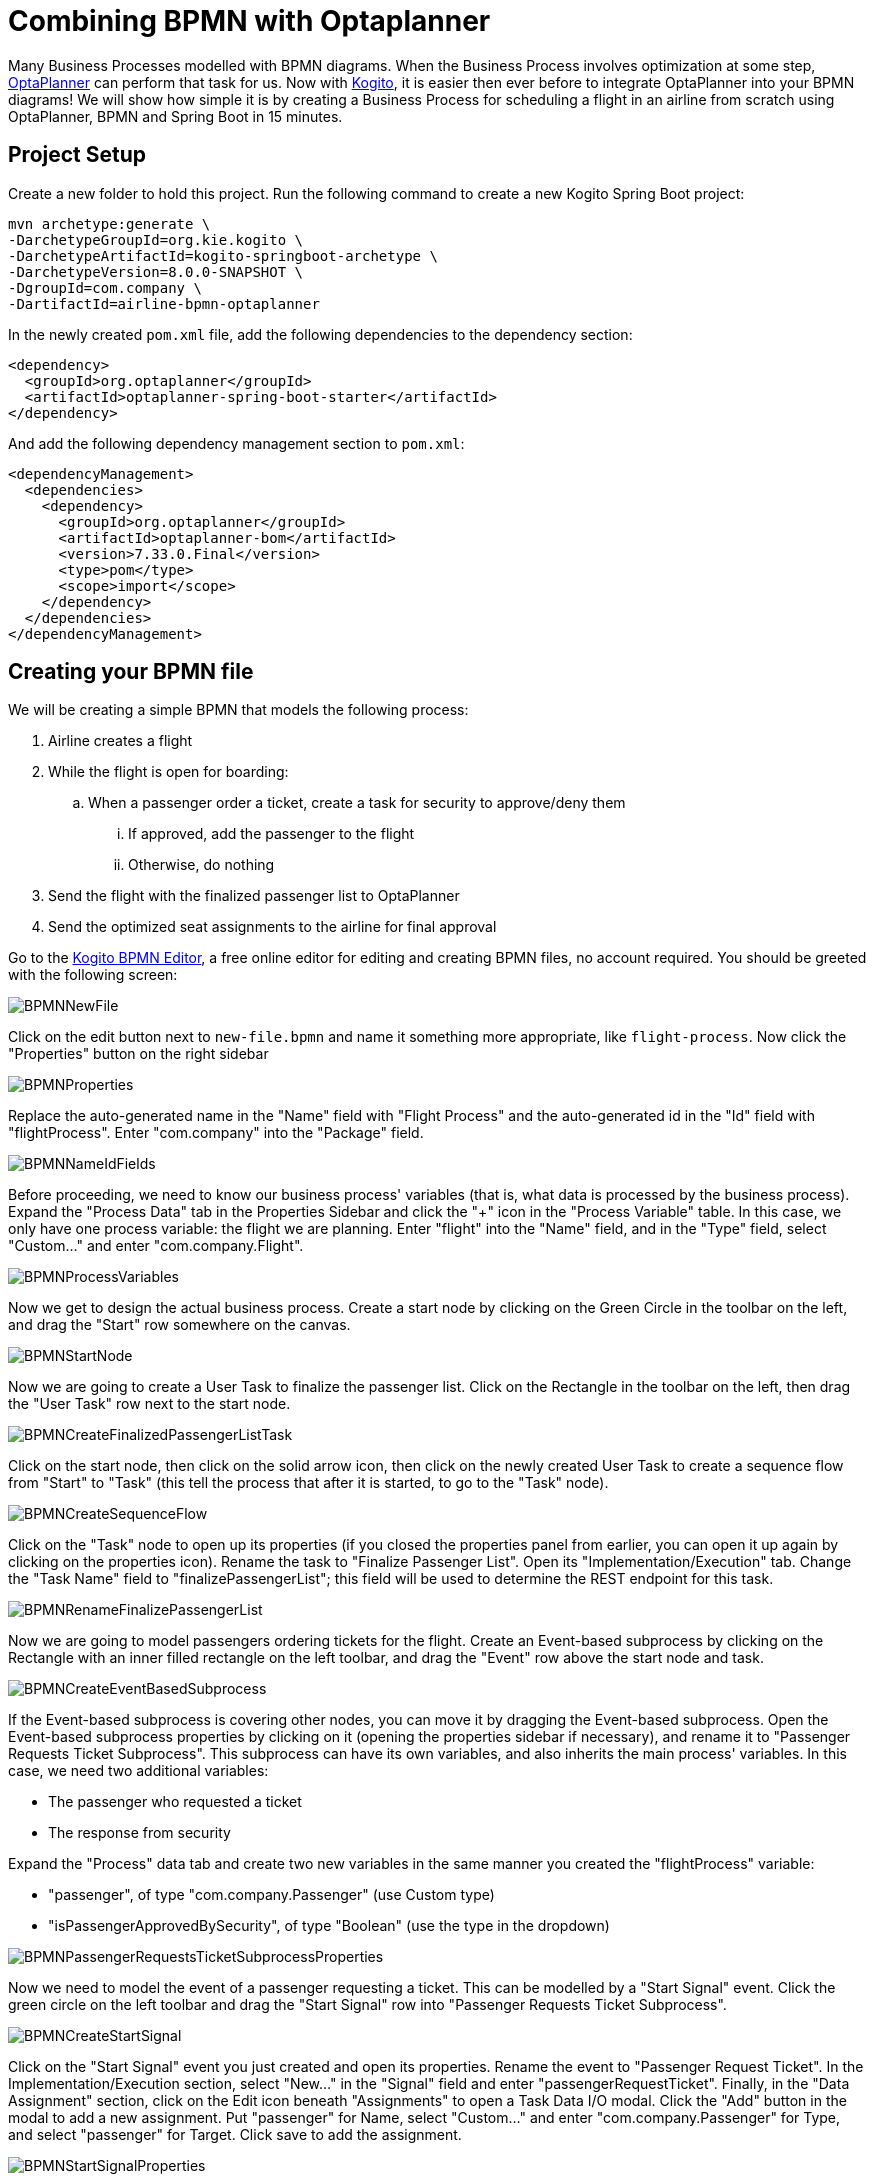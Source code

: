 = Combining BPMN with Optaplanner
:page-interpolate: true
:awestruct-author: Christopher-Chianelli
:awestruct-layout: blogPostBase
:awestruct-tags: [useCase]
:awestruct-date: 2020-03-01

Many Business Processes modelled with BPMN diagrams. When the Business
Process involves optimization at some step,
https://www.optaplanner.org/[OptaPlanner] can perform that task for us. Now with
https://kogito.kie.org/[Kogito], it is easier then ever before to integrate
OptaPlanner into your BPMN diagrams! We will show how simple it is by creating a
Business Process for scheduling a flight in an airline from scratch using
OptaPlanner, BPMN and Spring Boot in 15 minutes.

== Project Setup

Create a new folder to hold this project. Run the following command to
create a new Kogito Spring Boot project:

```
mvn archetype:generate \
-DarchetypeGroupId=org.kie.kogito \
-DarchetypeArtifactId=kogito-springboot-archetype \
-DarchetypeVersion=8.0.0-SNAPSHOT \
-DgroupId=com.company \
-DartifactId=airline-bpmn-optaplanner
```

In the newly created `pom.xml` file, add the following dependencies to the
dependency section:
[source,xml]
----
<dependency>
  <groupId>org.optaplanner</groupId>
  <artifactId>optaplanner-spring-boot-starter</artifactId>
</dependency>
----

And add the following dependency management section to `pom.xml`:
[source,xml]
----
<dependencyManagement>
  <dependencies>
    <dependency>
      <groupId>org.optaplanner</groupId>
      <artifactId>optaplanner-bom</artifactId>
      <version>7.33.0.Final</version>
      <type>pom</type>
      <scope>import</scope>
    </dependency>
  </dependencies>
</dependencyManagement>
----

== Creating your BPMN file

We will be creating a simple BPMN that models the following process:

. Airline creates a flight
. While the flight is open for boarding:
.. When a passenger order a ticket, create a task for security to approve/deny
   them
... If approved, add the passenger to the flight
... Otherwise, do nothing
. Send the flight with the finalized passenger list to OptaPlanner
. Send the optimized seat assignments to the airline for final approval



Go to the https://kiegroup.github.io/kogito-online/#/editor/bpmn[Kogito BPMN Editor],
a free online editor for editing and creating BPMN files, no account required.
You should be greeted with the following screen:

image::BPMNNewFile.png[]

Click on the edit button next to `new-file.bpmn` and name it something more
appropriate, like `flight-process`. Now click the "Properties" button
on the right sidebar

image::BPMNProperties.png[]

Replace the auto-generated name in the "Name" field with "Flight Process" and
the auto-generated id in the "Id" field with "flightProcess". Enter "com.company"
into the "Package" field.

image::BPMNNameIdFields.png[]

Before proceeding, we need to know our business process' variables (that is,
what data is processed by the business process). Expand the "Process Data"
tab in the Properties Sidebar and click the "+" icon in the "Process Variable"
table. In this case, we only have one process variable: the flight we are
planning. Enter "flight" into the "Name" field, and in the "Type" field,
select "Custom..." and enter "com.company.Flight".

image::BPMNProcessVariables.png[]

Now we get to design the actual business process. Create a start node
by clicking on the Green Circle in the toolbar on the left, and drag the
"Start" row somewhere on the canvas.

image::BPMNStartNode.png[]

Now we are going to create a User Task to finalize the passenger list.
Click on the Rectangle in the toolbar on the left, then drag the
"User Task" row next to the start node.

image::BPMNCreateFinalizedPassengerListTask.png[]

Click on the start node, then click on the solid arrow icon, then
click on the newly created User Task to create a sequence flow
from "Start" to "Task" (this tell the process that after it is
started, to go to the "Task" node).

image::BPMNCreateSequenceFlow.png[]

Click on the "Task" node to open up its properties (if you closed
the properties panel from earlier, you can open it up again by clicking on
the properties icon). Rename the task to "Finalize Passenger List". Open
its "Implementation/Execution" tab. Change the "Task Name" field to
"finalizePassengerList"; this field will be used to determine the REST endpoint
for this task.

image::BPMNRenameFinalizePassengerList.png[]

Now we are going to model passengers ordering tickets for the flight.
Create an Event-based subprocess by clicking on the Rectangle with an inner
filled rectangle on the left toolbar, and drag the "Event" row above
the start node and task.

image::BPMNCreateEventBasedSubprocess.png[]

If the Event-based subprocess is covering other nodes, you can move it by
dragging the Event-based subprocess. Open the Event-based subprocess properties
by clicking on it (opening the properties sidebar if necessary), and rename it
to "Passenger Requests Ticket Subprocess". This subprocess can have its own
variables, and also inherits the main process' variables. In this case, we
need two additional variables:

- The passenger who requested a ticket
- The response from security

Expand the "Process" data tab and create two new variables in the same manner
you created the "flightProcess" variable:

- "passenger", of type "com.company.Passenger" (use Custom type)
- "isPassengerApprovedBySecurity", of type "Boolean" (use the type in the dropdown)

image::BPMNPassengerRequestsTicketSubprocessProperties.png[]

Now we need to model the event of a passenger requesting a ticket. This can
be modelled by a "Start Signal" event. Click the green circle on the left
toolbar and drag the "Start Signal" row into
"Passenger Requests Ticket Subprocess".

image::BPMNCreateStartSignal.png[]

Click on the "Start Signal" event you just created and open its properties.
Rename the event to "Passenger Request Ticket". In the Implementation/Execution
section, select "New..." in the "Signal" field and enter "passengerRequestTicket".
Finally, in the "Data Assignment" section, click on the Edit icon beneath
"Assignments" to open a Task Data I/O modal. Click the "Add" button in the
modal to add a new assignment. Put "passenger" for Name, select "Custom..."
and enter "com.company.Passenger" for Type, and select "passenger" for Target.
Click save to add the assignment.

image::BPMNStartSignalProperties.png[]

Now create a new User Task and drag it into the
"Passenger Requests Ticket Subprocess". Rename it to "Approve Passenger for
Flight". In its "Implementation/Execution" tab, change "Task Name"
to "approvePassengerForFlight". Click on the edit icon beneath "Assignments"
and add a row for both "Data Inputs and Assignments" and
"Data Outputs and Assignments". For the "Data Inputs and Assignments"
row, put "passenger" for Name, "com.company.Passenger" for Type and
select "passenger" for source. For the "Data Outputs", put
"isPassengerApprovedBySecurity" for Name, select "Boolean" for Type,
and select "isPassengerApprovedBySecurity" for Target.

image::BPMNApprovePassengerForFlightProperties.png[]

Now we need to model a decision being made in the process: should we add
the passenger to the flight or not? We model decisions in the process
with "Exclusive" Gateways. Click on the diamond in the left toolbar and
drag the "Exclusive" row into "Passenger Requests Ticket Subprocess".

image::BPMNCreateExclusiveGateway.png[]

The "Passenger Requests Ticket Subprocess" might be running out of space now,
so drag the subprocess to a place that has more room and increase it size
by dragging the dot on the bottom-right corner of the subprocess.

image::BPMNMoveResizeSubprocess.png[]

Now we need to create the two potential outcomes of the decision: either
we end the process immediately or we add the passenger to the flight. We are
going to model adding a passenger to the flight first. Create a "Service Task"
by clicking the rectangle icon in the left toolbar and dragging the
"Service Task" row into "Passenger Requests Ticket Subprocess".

image::BPMNCreateServiceTask.png[]

Rename the "Service Task" to "Add Passenger To Flight". In the
"Implementation/Execution" section, put "com.company.FlightService"
for "Interface", "addPassengerToFlight" for "Operation". And add the following
two input assignments (in the same manner you did input assignments for
"Approve Passenger for Flights"):

- Name: "flight", Type: "com.company.Flight", Source: "flight"
- Name: "passenger", Type: "com.company.Passenger", Source: "passenger"

image::BPMNAddPassengerToFlightProperties.png[]

Now create two "End" nodes; one for the "Passenger is not approved" path
and the other for the passenger is approved path. Click the red circle and
drag the "End" row underneath the "Exclusive Gateway" and again under
"Add Passenger To Flight".

image::BPMNCreateEndEvents.png[]

Now create the following sequence flows (click on the "From" node, then click
the arrow, then click the "To" node):

- From: "Approve Passenger To Flight", To: "Exclusive Gateway"
- From: "Exclusive Gateway", To: "First End"
- From: "Exclusive Gateway", To: "Add Passenger To Flight"
- From: "Add Passenger To Flight", To: "Second End"

image::BPMNConnectPassengerRequestsTicketSubprocess.png[]

Click on the arrow from "Exclusive Gateway" to "Add Passenger To Flight".
In its "Implementation/Execution" section, select "Expression" for
"Conditional Expression" and put in the following code in the text box below
it:
[source,java]
----
return isPassengerApprovedBySecurity;
----

image::BPMNPassengerApprovedPath.png[]

Now click on the arrow from "Exclusive Gateway" to "First End". In its
"Implementation/Execution" section, select "Expression" for
"Conditional Expression" and put in the following code in the text box below
it:
[source,java]
----
return !isPassengerApprovedBySecurity;
----

image::BPMNPassengerNotApprovedPath.png[]

We are now done with the "Passenger Requests Ticket Subprocess". Since we
can add passengers to our flight, it now time to integrate OptaPlanner into
our BPMN. Create a new "Service Task" in the main process (*not* in
"Passenger Requests Ticket Subprocess") and create a sequence flow
from "Finalize Passenger List" to it. Rename it "Create Seat Assignments", and
in the "Implementation/Execution" section, put "com.company.FlightService"
for "Interface", "createSeatAssignments" for "Operation". Add the following
input and output assignments:

- Input:
** Name: "flight", Type: "com.company.Flight", Source: "flight"
- Output:
** Name: "flight", Type: "com.company.Flight", Target: "flight"

(Yes, both input and output have the same values for their respective columns;
this is not an error)

image::BPMNCreateSeatAssignments.png[]

We are almost finished with the BPMN. Create an "End" node in the main process
and create a sequence flow from "Create Seat Assignments" to it. Here is the
final BPMN diagram:

image::FinalBPMN.png[]

Click on the "Download" button at the top right of the page to download the
BPMN diagram. Create the directories "src/main/resources/com/company" and
move the downloaded file there.

== Creating the Java Interfaces

In our BPMN, we referenced Java classes and services we still need to create.
In particular:

* We referenced `com.company.Flight` which is used when creating, modifying
  and getting the seat assignments of a flight.

* We referenced `com.company.Passenger` which is used when we add a passenger
  to a flight.

* We referenced the operation `addPassengerToFlight` of
  `com.company.FlightService` when we add a passenger to the flight.

* We referenced the operation `createSeatAssignments` of
  `com.company.FlightService` when we create the seat assignments.

We'll be using the following domain model for our classes:

image::ClassDiagram.png[]

* A seat has a seat identifier (ex: "3A") and what type it is.

[source,java]
----
public class Seat {
    @PlanningId
    public String seatIdentifier;
    public Type type;

    public enum Type {
        WINDOW, AISLE, OTHER
    }
}
----

* A Passenger has a name and a preferred seat type (Window, Aisle, etc.) and
  is assigned a seat on the flight.

[source,java]
----
@PlanningEntity
public class Passenger {
    @PlanningId
    public String name;

    @PlanningVariable(valueRangeProviderRefs = "seatRange")
    public Seat seat;

    public Seat.Type preferredSeatType;
}
----

* A Flight has an id, a list of passengers on the flight, and the number
  of rows of columns on the plane.

[source,java]
----
@PlanningSolution
public class Flight {

    public String id;

    @PlanningScore
    public HardSoftScore score;

    @PlanningEntityCollectionProperty
    public List<Passenger> passengerList;

    public int rowCount;
    public int columnCount;

    @ValueRangeProvider(id = "seatRange")
    private List<Seat> calculateSeatList() {
        List<Seat> out = new ArrayList<>(rowCount * columnCount);
        final int MIDDLE_OF_ROW = columnCount / 2;
        for (int column = 0; column < columnCount; column++) {
            for (int row = 0; row < rowCount; row++) {
                Seat seat = new Seat();
                // 'A' + n = nth letter of the alphabet
                seat.seatIdentifier = (row + 1) + String.valueOf((char)('A' + column));
                seat.type = (column == 0 || column == columnCount - 1)? Seat.Type.WINDOW :
                    (column == MIDDLE_OF_ROW || column == MIDDLE_OF_ROW + 1)? Seat.Type.AISLE :
                        Seat.Type.OTHER;
                out.add(seat);
            }
        }
        return out;
    }
}
----

Now that we have our domain model, we can create our services. For the
`addPassengerToFlight` service, we can simply add the passenger to the
flight's passenger list. For the `createSeatAssignments` service,
we can use `SolverManager` to create a `Solver` for us and wait for the
final best solution.

[source,java]
----
@ApplicationScoped
@Component
public class FlightService {
    @Autowired
    private SolverManager<Flight, String> solverManager;

    public void addPassengerToFlight(Flight flight, Passenger passenger) {
        flight.passengerList.add(passenger);
    }

    public Flight createSeatAssignments(Flight flight) {
        try {
            return solverManager.solve(flight.id, flight).getFinalBestSolution();
        } catch (InterruptedException | ExecutionException e) {
            e.printStackTrace();
            return null;
        }
    }
}
----

Finally, we need to modify `application.properties` so the `Solver` know
when to terminate. Modify your `application.properties` to look like the following:

[source,sh]
----
server.address=0.0.0.0

spring.mvc.servlet.path=/docs

resteasy.jaxrs.scan-packages=org.kie.**,com.company,http*

# Solve for 5 seconds
optaplanner.solver.termination.spent-limit=5s
----

== Creating the Constraints

We can use the Constraint Stream API to create the constraints of our
application in Java. We'll have two constraints:

* No two passengers can be in the same seat.
* Maximize the number of passengers who get seats they prefer.

To do this, we create a `ConstraintProvider` that implement these constraints:

[source,java]
----
public class FlightSeatingConstraintProvider implements ConstraintProvider {

    @Override
    public Constraint[] defineConstraints(ConstraintFactory constraintFactory) {
        return new Constraint[] {
            onlyOnePassengerPerSeat(constraintFactory),
            seatTypePreferrence(constraintFactory)
        };
    }

    private Constraint onlyOnePassengerPerSeat(ConstraintFactory constraintFactory) {
        return constraintFactory.fromUniquePair(Passenger.class, Joiners.equal(p -> p.seat))
                   .penalize("Only one passenger per seat", HardSoftScore.ONE_HARD);
    }

    private Constraint seatTypePreferrence(ConstraintFactory constraintFactory) {
        return constraintFactory.from(Passenger.class)
                   .join(Seat.class, Joiners.equal(p -> p.seat, s -> s))
                   .filter((p,s) -> p.preferredSeatType != null && !p.preferredSeatType.equals(s.type))
                   .penalize("Seat type preferrence", HardSoftScore.ONE_SOFT);
    }

}

----

== Testing the Flight Application

Now we are ready to test out the Flight Application we just created!
Run the following command in the terminal to start the server:

```
mvn clean package spring-boot:run
```

You can see the generated API methods by copying
http://localhost:8080/docs/swagger.json to https://editor.swagger.io[The Swagger Editor].
Let try creating a flight. Run the following command :

```
curl -X POST "localhost:8080/flightProcess" -H  "accept: application/json" -H  "Content-Type: application/json" -d "{\"flight\":{\"id\":\"string\",\"passengerList\":[],\"rowCount\":4,\"columnCount\":4}}"
```

```
curl -X POST "localhost:8080/flightProcess" -H  "accept: application/json" -H  "Content-Type: application/json" -d "{\"flight\":{\"id\":\"string\",\"passengerList\":[],\"seatList\":[{\"seatIdentifier\":\"1A\",\"type\":\"WINDOW\"},{\"seatIdentifier\":\"1B\",\"type\":\"AISLE\"},{\"seatIdentifier\":\"1C\",\"type\":\"AISLE\"},{\"seatIdentifier\":\"1D\",\"type\":\"WINDOW\"},{\"seatIdentifier\":\"2A\",\"type\":\"WINDOW\"},{\"seatIdentifier\":\"2B\",\"type\":\"AISLE\"},{\"seatIdentifier\":\"2C\",\"type\":\"AISLE\"},{\"seatIdentifier\":\"2D\",\"type\":\"WINDOW\"}]}}"
```

You should get a response that looks like the following:
[source]
----
{
  "id":"${id}",
  "flight":{
    "id":"string",
    "score":null,
    "passengerList":[],
    "rowCount":4,
    "columnCount":4
  }
}
----

Let add a few passengers to our flight (replace ${id} with the id you got from
the previous command).

```
curl -X POST "localhost:8080/flightProcess/${id}/passengerRequestTicket" -H  "accept: application/json" -H  "Content-Type: application/json" -d "{\"name\":\"Amy Cole\",\"preferredSeatType\":\"WINDOW\"}"
curl -X POST "localhost:8080/flightProcess/${id}/passengerRequestTicket" -H  "accept: application/json" -H  "Content-Type: application/json" -d "{\"name\":\"John Smith\",\"preferredSeatType\":\"AISLE\"}"
curl -X POST "localhost:8080/flightProcess/${id}/passengerRequestTicket" -H  "accept: application/json" -H  "Content-Type: application/json" -d "{\"name\":\"Bad Guy\"}"
```

Now let look at our tasks:

```
curl -X GET "localhost:8080/flightProcess/${id}/tasks" -H  "accept: application/json"
```

You should get a response that look like this:

[source]
----
{
  "b484124e-e015-488a-8ee2-4643199a32c5":"approvePassengerForFlight",
  "8d7710d5-e67c-4b3d-bcbb-5e545373560a":"approvePassengerForFlight",
  "c27c6e51-7599-4ab3-879c-105c5e27190d":"approvePassengerForFlight",
  "dd8d9039-9375-4040-96da-89926ce16f93":"finalizePassengerList"
}
----

Let looks at one of our passengers (replace ${taskId} with the id of the "approvePassengerForFlight" you want to inspect):

```
 curl -X GET "localhost:8080/flightProcess/${id}/approvePassengerForFlight/${taskId}" -H  "accept: application/json"
```

[source]
----
{
  "passenger":{
    "name":"John Smith",
    "seat":null,
    "preferredSeatType":"AISLE"
  },
  "name":"approvePassengerForFlight",
  "id":"b484124e-e015-488a-8ee2-4643199a32c5"
}
----

Let approve "Amy Cole" and "John Smith":

```
curl -X POST "localhost:8080/flightProcess/${id}/approvePassengerForFlight/${taskId}" -H  "accept: application/json" -H  "Content-Type: application/json" -d "{\"isPassengerApprovedBySecurity\":true}"
```
(run the command twice; one for the "approvePassengerForFlight" task for Amy Cole,
and one for the "approvePassengerForFlight" task for John Smith).

And let deny "Bad Guy":

```
curl -X POST "localhost:8080/flightProcess/${id}/approvePassengerForFlight/${taskId}" -H  "accept: application/json" -H  "Content-Type: application/json" -d "{\"isPassengerApprovedBySecurity\":false}"
```
(replace ${taskId} with Bad Guy's "approvePassengerForFlight" task id)

Finally, let create the seat assignments:

```
curl -X POST "localhost:8080/flightProcess/${id}/finalizePassengerList/${taskId}" -H  "accept: application/json" -H  "Content-Type: application/json" -d "{}"
```
(Use "finalizePassengerList" task's id here)

This request will take several seconds to return as it waits for OptaPlanner
to optimize the flight seating. It will return a JSON containing the process
variables, including the optimized seat assignments in the "flight" field:

[source]
----
{
  "id":"61210009-8f75-4bf7-9221-d5c92d7d1be3",
  "flight":{
    "id":"string",
    "score":{
      "initScore":0,
      "hardScore":0,
      "softScore":0,
      "feasible":true,
      "solutionInitialized":true
    },
    "passengerList":[
      {
        "name":"Amy Cole",
        "seat":{"seatIdentifier":"1A","type":"WINDOW"},
        "preferredSeatType":"WINDOW"
      },
      {
        "name":"John Smith",
        "seat":{"seatIdentifier":"1B","type":"AISLE"},
        "preferredSeatType":"AISLE"
      }
    ],
    "rowCount":4,
    "columnCount":4,
  }
}
----

In the above example, "Amy Cole" is assigned to seat "1A" and
"John Smith" is assigned to seat "1B".

== What Next?

Now we have a fully functional REST service, we can easily extend it by:

* Creating a UI frontend to the service
* Signaling the BPMN process when OptaPlanner is finished solving instead of
waiting for solving to finished, and poll the latest solutions client-side
* Send Kafka messages whenever OptaPlanner finds a new solution and consume
them in the BPMN process

You can find an extended version of the flight example created in this blog
at https://github.com/kiegroup/kogito-examples/tree/master/jbpm-optaplanner-springboot-example[the Kogito Examples repository],
which has a full UI and poll for the latest solution from the solver instead of
waiting for solving to finish.
